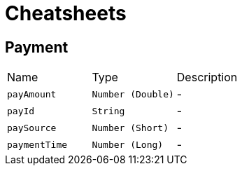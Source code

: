 = Cheatsheets

[[Payment]]
== Payment


[cols=">25%,^25%,50%"]
[frame="topbot"]
|===
^|Name | Type ^| Description
|[[payAmount]]`payAmount`|`Number (Double)`|-
|[[payId]]`payId`|`String`|-
|[[paySource]]`paySource`|`Number (Short)`|-
|[[paymentTime]]`paymentTime`|`Number (Long)`|-
|===

